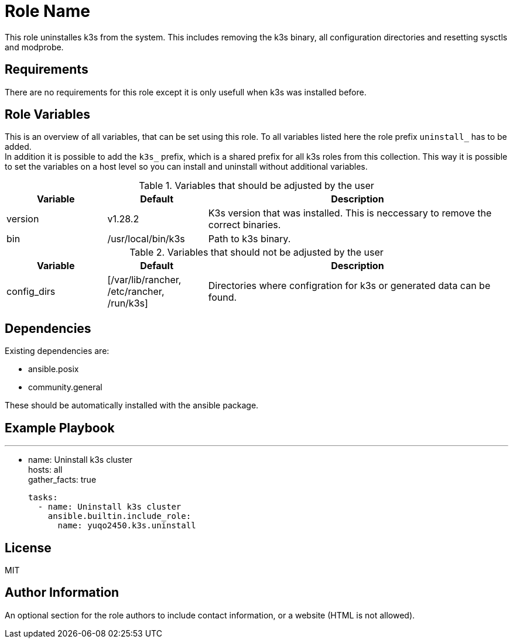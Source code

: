 = Role Name
:hardbreaks-option:

This role uninstalles k3s from the system. This includes removing the k3s binary, all configuration directories and resetting sysctls and modprobe.

== Requirements

There are no requirements for this role except it is only usefull when k3s was installed before.

== Role Variables

This is an overview of all variables, that can be set using this role. To all variables listed here the role prefix `uninstall_` has to be added.
In addition it is possible to add the `k3s_` prefix, which is a shared prefix for all k3s roles from this collection. This way it is possible to set the variables on a host level so you can install and uninstall without additional variables.

.Variables that should be adjusted by the user
[frame=none,cols="1,1,3"]
|===
| Variable | Default | Description

| version | v1.28.2 | K3s version that was installed. This is neccessary to remove the correct binaries.
| bin | /usr/local/bin/k3s | Path to k3s binary.
|===

.Variables that should not be adjusted by the user
[frame=none,cols="1,1,3"]
|===
| Variable | Default | Description

| config_dirs | [/var/lib/rancher, /etc/rancher, /run/k3s] | Directories where configration for k3s or generated data can be found.
|===

== Dependencies

Existing dependencies are:

- ansible.posix
- community.general

These should be automatically installed with the ansible package.

== Example Playbook

---
- name: Uninstall k3s cluster
  hosts: all
  gather_facts: true

  tasks:
    - name: Uninstall k3s cluster
      ansible.builtin.include_role:
        name: yuqo2450.k3s.uninstall

== License

MIT

== Author Information

An optional section for the role authors to include contact information, or a website (HTML is not allowed).
